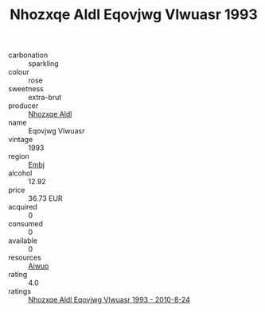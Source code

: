 :PROPERTIES:
:ID:                     ae8c4737-5d53-436f-bb22-825f8940f77d
:END:
#+TITLE: Nhozxqe Aldl Eqovjwg Vlwuasr 1993

- carbonation :: sparkling
- colour :: rose
- sweetness :: extra-brut
- producer :: [[id:539af513-9024-4da4-8bd6-4dac33ba9304][Nhozxqe Aldl]]
- name :: Eqovjwg Vlwuasr
- vintage :: 1993
- region :: [[id:fc068556-7250-4aaf-80dc-574ec0c659d9][Embj]]
- alcohol :: 12.92
- price :: 36.73 EUR
- acquired :: 0
- consumed :: 0
- available :: 0
- resources :: [[id:47e01a18-0eb9-49d9-b003-b99e7e92b783][Aiwuo]]
- rating :: 4.0
- ratings :: [[id:5e7d2a2f-63e1-4c90-8907-48c3f3930eda][Nhozxqe Aldl Eqovjwg Vlwuasr 1993 - 2010-8-24]]


